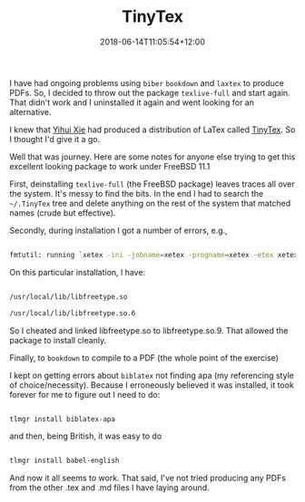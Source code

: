 #+title: TinyTex
#+date: 2018-06-14T11:05:54+12:00
#+lastmod: 2018-06-14T11:05:54+12:00
#+categories[]: Tech
#+tags[]: Tinytex Tex Bookdown
#+slug: tinytex
#+draft: False

I have had ongoing problems using =biber= =bookdown= and =laxtex= to produce PDFs. So, I decided to throw out the package =texlive-full= and start again. That didn't work and I uninstalled it again and went looking for an alternative.

I knew that [[https://yihui.name/][Yihui Xie]] had produced a distribution of LaTex called [[https://yihui.name/tinytex/][TinyTex]]. So I thought I'd give it a go.

Well that was journey. Here are some notes for anyone else trying to get this excellent looking package to work under FreeBSD 11.1

First, deinstalling =texlive-full= (the FreeBSD package) leaves traces all over the system. It's messy to find the bits. In the end I had to search the =~/.TinyTex= tree and delete anything on the rest of the system that matched names (crude but effective).

Secondly, during installation I got a number of errors, e.g.,

#+BEGIN_SRC sh

fmtutil: running `xetex -ini -jobname=xetex -progname=xetex -etex xetex.ini' ... Shared object "libfreetype.so.9" not found, required by "xetex"

#+END_SRC

On this particular installation, l have:

#+BEGIN_SRC sh

/usr/local/lib/libfreetype.so

/usr/local/lib/libfreetype.so.6

#+END_SRC

So I cheated and linked libfreetype.so to libfreetype.so.9. That allowed the package to install cleanly.

Finally, to =bookdown= to compile to a PDF (the whole point of the exercise)

I kept on getting errors about =biblatex= not finding apa (my referencing style of choice/necessity). Because I erroneously believed it was installed, it took forever for me to figure out I need to do:

#+BEGIN_SRC sh

  tlmgr install biblatex-apa

#+END_SRC

and then, being British, it was easy to do

#+BEGIN_SRC sh

  tlmgr install babel-english

  #+END_SRC

And now it all seems to work. That said, I've not tried producing any PDFs from the other .tex and .md files I have laying around.
